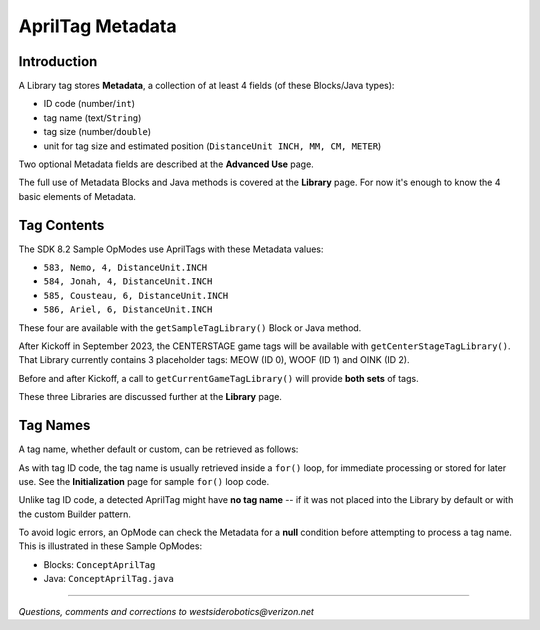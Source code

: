 AprilTag Metadata
=================

Introduction
------------

A Library tag stores **Metadata**, a collection of at least 4 fields (of these
Blocks/Java types):

- ID code (number/``int``)
- tag name (text/``String``)
- tag size (number/``double``)
- unit for tag size and estimated position (``DistanceUnit INCH, MM, CM, METER``)

Two optional Metadata fields are described at the **Advanced Use** page.

The full use of Metadata Blocks and Java methods is covered at the **Library**
page.  For now it's enough to know the 4 basic elements of Metadata.

Tag Contents
------------

The SDK 8.2 Sample OpModes use AprilTags with these Metadata values:

- ``583, Nemo, 4, DistanceUnit.INCH``
- ``584, Jonah, 4, DistanceUnit.INCH``
- ``585, Cousteau, 6, DistanceUnit.INCH``
- ``586, Ariel, 6, DistanceUnit.INCH``

These four are available with the ``getSampleTagLibrary()`` Block or Java
method.

After Kickoff in September 2023, the CENTERSTAGE game tags will be available
with ``getCenterStageTagLibrary()``.  That Library currently contains 3
placeholder tags: MEOW (ID 0), WOOF (ID 1) and OINK (ID 2).

Before and after Kickoff, a call to ``getCurrentGameTagLibrary()`` will provide
**both sets** of tags.

These three Libraries are discussed further at the **Library** page.

Tag Names
---------

A tag name, whether default or custom, can be retrieved as follows:

.. tab-set::
   .. tab-item:: Blocks
      :sync: blocks

      .. figure:: images/100-tag-name-Blocks.png
         :width: 75%
         :align: center
         :alt: Tag Names

         Example of Reading AprilTag Names

   .. tab-item:: Java
      :sync: java

      Example of retrieving AprilTag Name

      .. code-block:: java
 
         AprilTagDetection myAprilTagDetection;
         String myAprilTagName;
         myAprilTagName = myAprilTagDetection.metadata.name;

As with tag ID code, the tag name is usually retrieved inside a ``for()`` loop,
for immediate processing or stored for later use.  See the **Initialization**
page for sample ``for()`` loop code.

Unlike tag ID code, a detected AprilTag might have **no tag name** -- if it was
not placed into the Library by default or with the custom Builder pattern.

To avoid logic errors, an OpMode can check the Metadata for a **null**
condition before attempting to process a tag name.  This is illustrated in
these Sample OpModes: 

- Blocks: ``ConceptAprilTag``
- Java: ``ConceptAprilTag.java``

====

*Questions, comments and corrections to westsiderobotics@verizon.net*

